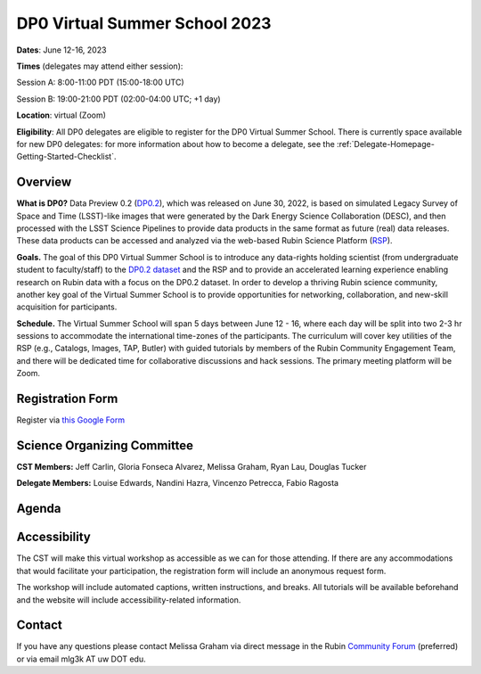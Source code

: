 .. Review the README on instructions to contribute.
.. Review the style guide to keep a consistent approach to the documentation.
.. Static objects, such as figures, should be stored in the _static directory. Review the _static/README on instructions to contribute.
.. Do not remove the comments that describe each section. They are included to provide guidance to contributors.
.. Do not remove other content provided in the templates, such as a section. Instead, comment out the content and include comments to explain the situation. For example:
	- If a section within the template is not needed, comment out the section title and label reference. Do not delete the expected section title, reference or related comments provided from the template.
    - If a file cannot include a title (surrounded by ampersands (#)), comment out the title from the template and include a comment explaining why this is implemented (in addition to applying the ``title`` directive).

.. This is the label that can be used for cross referencing this file.
.. Recommended title label format is "Directory Name"-"Title Name" -- Spaces should be replaced by hyphens.
.. _DP0-Delegate-Resources-VSS2023:
.. Each section should include a label for cross referencing to a given area.
.. Recommended format for all labels is "Title Name"-"Section Name" -- Spaces should be replaced by hyphens.
.. To reference a label that isn't associated with an reST object such as a title or figure, you must include the link and explicit title using the syntax :ref:`link text <label-name>`.
.. A warning will alert you of identical labels during the linkcheck process.

##############################
DP0 Virtual Summer School 2023
##############################

.. This section should provide a brief, top-level description of the page.

**Dates**: June 12-16, 2023

**Times** (delegates may attend either session):

Session A: 8:00-11:00 PDT (15:00-18:00 UTC)

Session B: 19:00-21:00 PDT (02:00-04:00 UTC; +1 day)

**Location**: virtual (Zoom)

**Eligibility**: All DP0 delegates are eligible to register for the DP0 Virtual Summer School.
There is currently space available for new DP0 delegates:
for more information about how to become a delegate, see the :ref:`Delegate-Homepage-Getting-Started-Checklist`.


.. _DP0-Delegate-Resources-VSS2023-overview:

Overview
========

**What is DP0?**
Data Preview 0.2 (`DP0.2 <https://dp0-2.lsst.io>`_), which was released on June 30, 2022, is based on simulated 
Legacy Survey of Space and Time (LSST)-like images that were generated by the Dark Energy Science Collaboration (DESC), 
and then processed with the LSST Science Pipelines to provide data products in the same format as future (real) data releases.
These data products can be accessed and analyzed via the web-based Rubin Science Platform 
(`RSP <https://dp0-2.lsst.io/data-access-analysis-tools/index.html#rubin-science-platform-rsp>`_).

**Goals.**
The goal of this DP0 Virtual Summer School is to introduce any data-rights holding scientist 
(from undergraduate student to faculty/staff) to the `DP0.2 dataset <https://dp0-2.lsst.io/data-products-dp0-2/index.html#the-desc-dc2-data-set>`_ 
and the RSP and to provide an accelerated learning experience enabling research on Rubin data with a focus on the DP0.2 dataset. 
In order to develop a thriving Rubin science community, another key goal of the Virtual Summer School is to provide opportunities 
for networking, collaboration, and new-skill acquisition for participants.

**Schedule.**
The Virtual Summer School will span 5 days between June 12 - 16, where each day will be split into two 2-3 hr sessions to 
accommodate the international time-zones of the participants. 
The curriculum will cover key utilities of the RSP (e.g., Catalogs, Images, TAP, Butler) with guided tutorials by members of the 
Rubin Community Engagement Team, and there will be dedicated time for collaborative discussions and hack sessions. 
The primary meeting platform will be Zoom.



.. _DP0-Delegate-Resources-VSS2023-Registration:

Registration Form
=================

Register via `this Google Form <https://forms.gle/pzRZA9Q3jLi8NFB19>`_


.. _DP0-Delegate-Resources-VSS2023-SOC:

Science Organizing Committee
============================

**CST Members:** Jeff Carlin, Gloria Fonseca Alvarez, Melissa Graham, Ryan Lau, Douglas Tucker

**Delegate Members:** Louise Edwards, Nandini Hazra, Vincenzo Petrecca, Fabio Ragosta



.. _DP0-Delegate-Resources-VSS2023-Agenda:

Agenda
======

.. raw:: html

    <iframe width="100%" src="https://docs.google.com/spreadsheets/d/e/2PACX-1vSjY-QNzC4MBiYcBjvqFiNK0PM9j_DqnL6jB56FcTB4YYHtdWckIW-IHlw2IrQ0sf01d1qQHxr7Ljj2/pubhtml?gid=1347880957&amp;single=true&amp;widget=true&amp;headers=false;frameborder="0";allowfullscreen"></iframe>


Accessibility
=============

The CST will make this virtual workshop as accessible as we can for those attending. If there are any accommodations that would facilitate your participation, the registration form will include an anonymous request form. 

The workshop will include automated captions, written instructions, and breaks.
All tutorials will be available beforehand and the website will include accessibility-related information.


.. _DP0-Delegate-Resources-VSS2023-Contact:

Contact
=======

If you have any questions please contact Melissa Graham via direct message in the Rubin `Community Forum <https://community.lsst.org>`_ (preferred) or via email mlg3k AT uw DOT edu.
